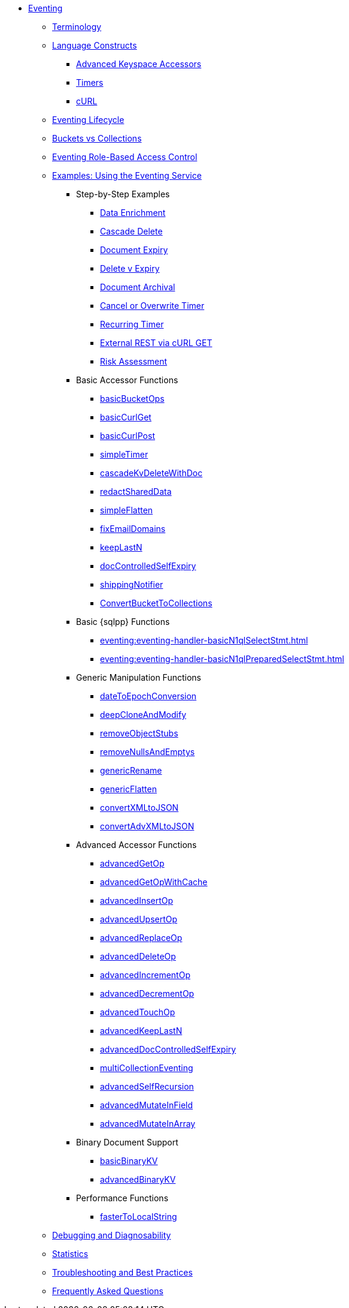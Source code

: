 * xref:eventing:eventing-overview.adoc[Eventing]

 ** xref:eventing:eventing-Terminologies.adoc[Terminology]

 ** xref:eventing:eventing-language-constructs.adoc[Language Constructs]
  *** xref:eventing:eventing-advanced-keyspace-accessors.adoc[Advanced Keyspace Accessors]
  *** xref:eventing:eventing-timers.adoc[Timers]
  *** xref:eventing:eventing-curl-spec.adoc[cURL]

 ** xref:eventing:eventing-lifecycle.adoc[Eventing Lifecycle]
 ** xref:eventing:eventing-buckets-to-collections.adoc[Buckets vs Collections]
 ** xref:eventing:eventing-rbac.adoc[Eventing Role-Based Access Control]

 ** xref:eventing:eventing-examples.adoc[Examples: Using the Eventing Service]
  *** Step-by-Step Examples
   **** xref:eventing:eventing-example-data-enrichment.adoc[Data Enrichment]
   **** xref:eventing:eventing-examples-cascade-delete.adoc[Cascade Delete]
   **** xref:eventing:eventing-examples-docexpiry.adoc[Document Expiry]
   **** xref:eventing:eventing-examples-delete-v-expiry.adoc[Delete v Expiry]
   **** xref:eventing:eventing-examples-docarchive.adoc[Document Archival]
   **** xref:eventing:eventing-examples-cancel-overwrite-timer.adoc[Cancel or Overwrite Timer]
   **** xref:eventing:eventing-examples-recurring-timer.adoc[Recurring Timer]
   **** xref:eventing:eventing-examples-rest-via-curl-get.adoc[External REST via cURL GET]
   **** xref:eventing:eventing-examples-high-risk.adoc[Risk Assessment]

  *** Basic Accessor Functions
   **** xref:eventing:eventing-handler-basicBucketOps.adoc[basicBucketOps]
   **** xref:eventing:eventing-handler-curl-get.adoc[basicCurlGet]
   **** xref:eventing:eventing-handler-curl-post.adoc[basicCurlPost]
   **** xref:eventing:eventing-handler-simpleTimer.adoc[simpleTimer]
   **** xref:eventing:eventing-handler-cascadeKvDeleteWithDoc.adoc[cascadeKvDeleteWithDoc]
   **** xref:eventing:eventing-handler-redactSharedData.adoc[redactSharedData]
   **** xref:eventing:eventing-handler-simpleFlatten.adoc[simpleFlatten]
   **** xref:eventing:eventing-handler-fixEmailDomains.adoc[fixEmailDomains]
   **** xref:eventing:eventing-handler-keepLastN.adoc[keepLastN]
   **** xref:eventing:eventing-handler-docControlledSelfExpiry.adoc[docControlledSelfExpiry]
   **** xref:eventing:eventing-handler-shippingNotifier.adoc[shippingNotifier]
   **** xref:eventing:eventing-handler-ConvertBucketToCollections.adoc[ConvertBucketToCollections]

  *** Basic {sqlpp} Functions
   **** xref:eventing:eventing-handler-basicN1qlSelectStmt.adoc[]
   **** xref:eventing:eventing-handler-basicN1qlPreparedSelectStmt.adoc[]

  *** Generic Manipulation Functions
   **** xref:eventing:eventing-handler-dateToEpochConversion.adoc[dateToEpochConversion]
   **** xref:eventing:eventing-handler-deepCloneAndModify.adoc[deepCloneAndModify]
   **** xref:eventing:eventing-handler-removeObjectStubs.adoc[removeObjectStubs]
   **** xref:eventing:eventing-handler-removeNullsAndEmptys.adoc[removeNullsAndEmptys]
   **** xref:eventing:eventing-handler-genericRename.adoc[genericRename]
   **** xref:eventing:eventing-handler-genericFlatten.adoc[genericFlatten]
   **** xref:eventing:eventing-handler-convertXMLtoJSON.adoc[convertXMLtoJSON]
   **** xref:eventing:eventing-handler-convertAdvXMLtoJSON.adoc[convertAdvXMLtoJSON]

  *** Advanced Accessor Functions
   **** xref:eventing:eventing-handler-advancedGetOp.adoc[advancedGetOp]
   **** xref:eventing:eventing-handler-advancedGetOpWithCache.adoc[advancedGetOpWithCache]
   **** xref:eventing:eventing-handler-advancedInsertOp.adoc[advancedInsertOp]
   **** xref:eventing:eventing-handler-advancedUpsertOp.adoc[advancedUpsertOp]
   **** xref:eventing:eventing-handler-advancedReplaceOp.adoc[advancedReplaceOp]
   **** xref:eventing:eventing-handler-advancedDeleteOp.adoc[advancedDeleteOp]
   **** xref:eventing:eventing-handler-advancedIncrementOp.adoc[advancedIncrementOp]
   **** xref:eventing:eventing-handler-advancedDecrementOp.adoc[advancedDecrementOp]
   **** xref:eventing:eventing-handler-advancedTouchOp.adoc[advancedTouchOp]
   **** xref:eventing:eventing-handler-advanced-keepLastN.adoc[advancedKeepLastN]
   **** xref:eventing:eventing-handler-advanced-docControlledSelfExpiry.adoc[advancedDocControlledSelfExpiry]
   **** xref:eventing:eventing-handler-multiCollectionEventing.adoc[multiCollectionEventing]
   **** xref:eventing:eventing-handler-advancedSelfRecursion.adoc[advancedSelfRecursion]
   **** xref:eventing:eventing-handler-advancedMutateInField.adoc[advancedMutateInField]
   **** xref:eventing:eventing-handler-advancedMutateInArray.adoc[advancedMutateInArray]

  *** Binary Document Support
   **** xref:eventing:eventing-handler-basicBinaryKV.adoc[basicBinaryKV]
   **** xref:eventing:eventing-handler-advancedBinaryKV.adoc[advancedBinaryKV]
  *** Performance Functions
   **** xref:eventing:eventing-handler-fasterToLocalString.adoc[fasterToLocalString]

 ** xref:eventing:eventing-debugging-and-diagnosability.adoc[Debugging and Diagnosability]
 ** xref:eventing:eventing-statistics.adoc[Statistics]
 ** xref:eventing:troubleshooting-best-practices.adoc[Troubleshooting and Best Practices]
 ** xref:eventing:eventing-faq.adoc[Frequently Asked Questions]
